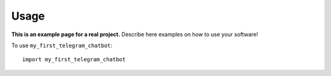 Usage
=====

**This is an example page for a real project.** Describe here examples on how
to use your software!

To use ``my_first_telegram_chatbot``::

    import my_first_telegram_chatbot
